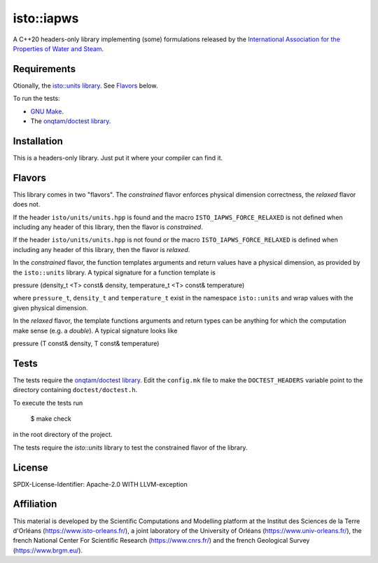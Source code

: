 isto::iapws
===========

A C++20 headers-only library implementing (some) formulations released by the
`International Association for the Properties of Water and Steam <http://www.iapws.org/>`_.


Requirements
------------

Otionally, the `isto::units library <https://github.com/le-migou/units>`_. See
`Flavors`_ below.

To run the tests:

- `GNU Make <https://www.gnu.org/software/make/>`_.
- The `onqtam/doctest library <https://github.com/onqtam/doctest>`_.


Installation
------------

This is a headers-only library. Just put it where your compiler can find it.


Flavors
-------

This library comes in two "flavors". The *constrained* flavor enforces physical
dimension correctness, the *relaxed* flavor does not.

If the header ``isto/units/units.hpp`` is found and the macro
``ISTO_IAPWS_FORCE_RELAXED`` is not defined when including any header of this
library, then the flavor is *constrained*.


If the header ``isto/units/units.hpp`` is not found or the macro
``ISTO_IAPWS_FORCE_RELAXED`` is defined when including any header of this
library, then the flavor is *relaxed*.

In the *constrained* flavor, the function templates arguments and return values 
have a physical dimension, as provided by the ``isto::units`` library. A typical
signature for a function template is

.. code-block:: c++
    template <class T> 
    pressure_t
pressure (density_t <T> const& density, temperature_t <T> const& temperature)

where ``pressure_t``, ``density_t`` and ``temperature_t`` exist in the namespace
``isto::units`` and wrap values with the given physical dimension.

In the *relaxed* flavor, the template functions arguments and return types can
be anything for which the computation make sense (e.g. a `double`).
A typical signature looks like

.. code-block:: c++
    template <class T> 
    T
pressure (T const& density, T const& temperature)


Tests
-----

The tests require the `onqtam/doctest library`_.
Edit the ``config.mk`` file to make the ``DOCTEST_HEADERS`` variable point to 
the directory containing ``doctest/doctest.h``. 

To execute the tests run

    $ make check

in the root directory of the project.

The tests require the `isto::units` library to test the constrained flavor of
the library.


License
-------

SPDX-License-Identifier: Apache-2.0 WITH LLVM-exception


Affiliation
-----------

This material is developed by the Scientific Computations and Modelling
platform at the Institut des Sciences de la Terre d'Orléans
(https://www.isto-orleans.fr/), a joint laboratory of the University of Orléans
(https://www.univ-orleans.fr/), the french National Center For Scientific
Research (https://www.cnrs.fr/) and the french Geological Survey
(https://www.brgm.eu/).
